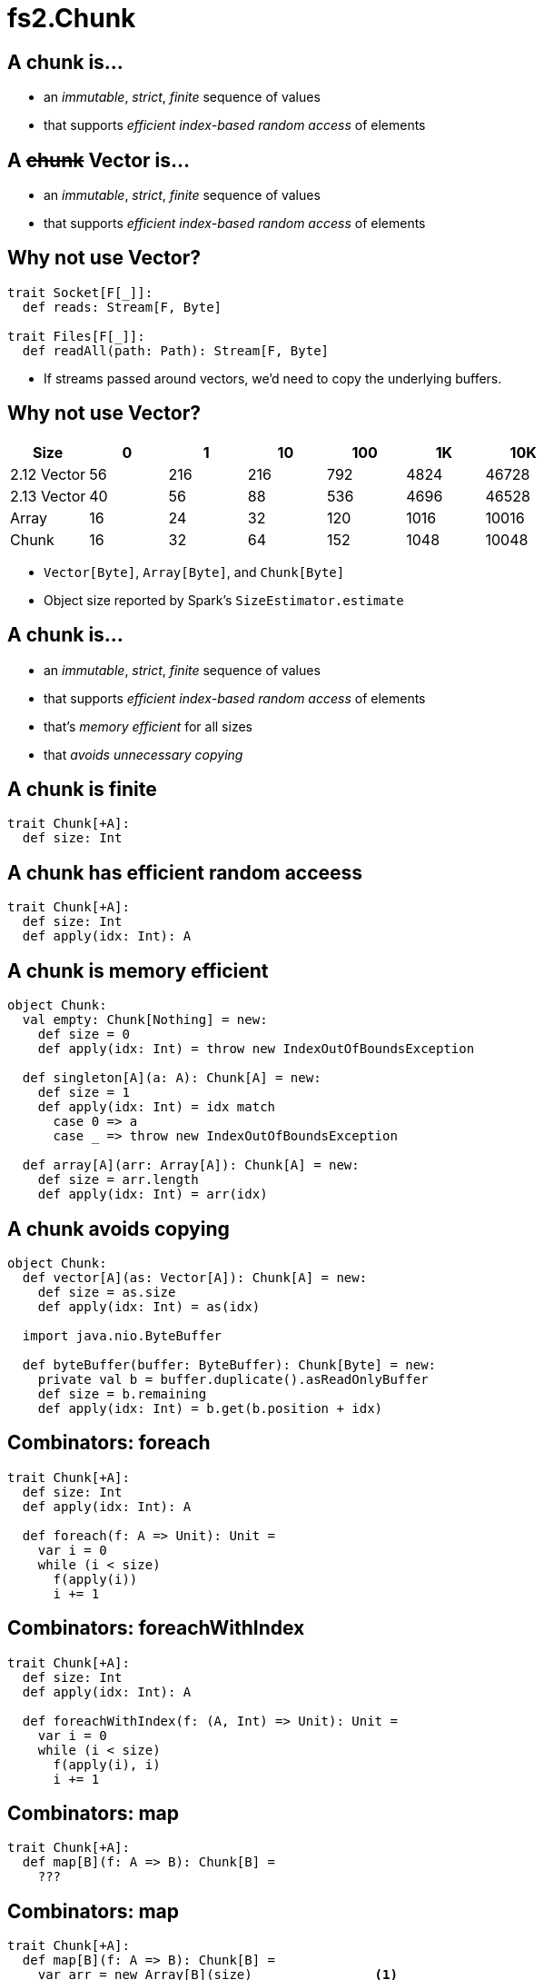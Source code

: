 = fs2.Chunk
:source-highlighter: highlightjs
:highlightjs-languages: scala
:highlightjs-theme: css/solarized-dark.css
:revealjs_theme: moon
:revealjs_hash: true
:customcss: css/presentation.css
:icons: font

[transition=fade-out]
== A chunk is...

* an _immutable_, _strict_, _finite_ sequence of values
* that supports _efficient index-based random access_ of elements

[transition=fade-in]
== A +++<del>+++chunk+++</del>+++ Vector is...

* an _immutable_, _strict_, _finite_ sequence of values
* that supports _efficient index-based random access_ of elements

== Why not use Vector?

[source,scala]
----
trait Socket[F[_]]:
  def reads: Stream[F, Byte]

trait Files[F[_]]:
  def readAll(path: Path): Stream[F, Byte]
----

* If streams passed around vectors, we'd need to copy the underlying buffers.

== Why not use Vector?

|===
|Size|0|1|10|100|1K|10K

|2.12 Vector|56|216|216|792|4824|46728
|2.13 Vector|40|56|88|536|4696|46528
|Array|16|24|32|120|1016|10016
|Chunk|16|32|64|152|1048|10048
|===

[.notes]
* `Vector[Byte]`, `Array[Byte]`, and `Chunk[Byte]`
* Object size reported by Spark's `SizeEstimator.estimate`


== A chunk is...

* an _immutable_, _strict_, _finite_ sequence of values
* that supports _efficient index-based random access_ of elements
* that's _memory efficient_ for all sizes
* that _avoids unnecessary copying_

== A chunk is finite

[source,scala]
----
trait Chunk[+A]:
  def size: Int
----

== A chunk has efficient random acceess

[source,scala]
----
trait Chunk[+A]:
  def size: Int
  def apply(idx: Int): A
----

== A chunk is memory efficient

[source,scala]
----
object Chunk:
  val empty: Chunk[Nothing] = new:
    def size = 0
    def apply(idx: Int) = throw new IndexOutOfBoundsException

  def singleton[A](a: A): Chunk[A] = new:
    def size = 1
    def apply(idx: Int) = idx match
      case 0 => a
      case _ => throw new IndexOutOfBoundsException

  def array[A](arr: Array[A]): Chunk[A] = new:
    def size = arr.length
    def apply(idx: Int) = arr(idx)
----

== A chunk avoids copying

[source,scala]
----
object Chunk:
  def vector[A](as: Vector[A]): Chunk[A] = new:
    def size = as.size
    def apply(idx: Int) = as(idx)

  import java.nio.ByteBuffer

  def byteBuffer(buffer: ByteBuffer): Chunk[Byte] = new:
    private val b = buffer.duplicate().asReadOnlyBuffer
    def size = b.remaining
    def apply(idx: Int) = b.get(b.position + idx)
----

== Combinators: foreach

[source,scala]
----
trait Chunk[+A]:
  def size: Int
  def apply(idx: Int): A

  def foreach(f: A => Unit): Unit =
    var i = 0
    while (i < size)
      f(apply(i))
      i += 1
----

== Combinators: foreachWithIndex

[source,scala]
----
trait Chunk[+A]:
  def size: Int
  def apply(idx: Int): A

  def foreachWithIndex(f: (A, Int) => Unit): Unit =
    var i = 0
    while (i < size)
      f(apply(i), i)
      i += 1
----

== Combinators: map

[source,scala]
----
trait Chunk[+A]:
  def map[B](f: A => B): Chunk[B] =
    ???
----

== Combinators: map

[source,scala]
----
trait Chunk[+A]:
  def map[B](f: A => B): Chunk[B] =
    var arr = new Array[B](size)                <1>
    foreachWithIndex((a, i) => arr(i) = f(a))
    Chunk.array(arr)
----
<1> `cannot find class tag for element type B`

== Combinators: mapCompact

[source,scala]
----
trait Chunk[+A]:
  def mapCompact[B: ClassTag](f: A => B): Chunk[B] =   <1>
    var arr = new Array[B](size)
    foreachWithIndex((a, i) => arr(i) = f(a))
    Chunk.array(arr)
----
<1> Add a `ClassTag` constraint

== Combinators: mapCompact

`mapCompact` doesn't exist on `Chunk` - why?

* `Function1` is not specialized for all primitives
+
[source,scala]
----
trait Function1[
  @specialized(Int, Long, Double) -T1,
  @specialized(Int, Long, Float, Double, Boolean, Unit) +R]
----
+
* `ClassTag` constraints virally propagate
* Forces folks to chose between `map` and `mapConcat`

== Combinators: map

[source,scala]
----
trait Chunk[+A]:
  def map[B](f: A => B): Chunk[B] =
    var arr = new Array[Any](size)               <1>
    foreachWithIndex((a, i) => arr(i) = f(a))
    Chunk.array(arr).asInstanceOf[Chunk[B]]      <2>
----
<1> Create an an `Array[Any]` instead
<2> Unsound! Must ensure the underlying array is never accessed as an `Array[B]`

== Combinators: compact

[source,scala]
----
trait Chunk[+A]:
  def toArray[A2 >: A: ClassTag]: Array[A] =
    val arr = new Array[A2](size)
    foreachWithIndex((a, i) => arr(i) = a)
    arr

  def compact[A2 >: A: ClassTag]: Chunk[A] =
    Chunk.array(toArray)
----

== Combinators: filter

[source,scala]
----
trait Chunk[+A]:
  def filter(p: A => Boolean): Chunk[A] =
    ???
----

== Combinators: filter

[source,scala]
----
trait Chunk[+A]:
  def filter(p: A => Boolean): Chunk[A] =
    val b = collection.mutable.ArrayBuilder.make[Any]  <1> <2>
    b.sizeHint(size)
    foreach(a => if p(a) then b += a)
    Chunk.array(b.result()).asInstanceOf[Chunk[A]]
----
<1> Use `ArrayBuilder` instead of `Array` since we don't know final size
<2> Use `Any` like in `map`, resulting in boxing of primitives

== A chunk is...

* an _immutable_, _strict_, _finite_ sequence of values
* that supports _efficient index-based random access_ of elements
* that's _memory efficient_ for all sizes
* that _avoids unnecessary copying_

[transition=slide-in fade-out,transition-speed=fast]
== Avoiding Copying

[source,scala,linenumbers]
----
val huge: Chunk[Byte] = ???
val crlf: Chunk[Byte] = Chunk.array("\r\n".getBytes)

val discouraged = Stream.chunk(huge ++ crlf)
val encouraged = Stream.chunk(huge) ++ Stream.chunk(crlf)
----
How can we discourage copying?

[transition=fade,transition-speed=fast]
== Avoiding Copying

[source,scala,highlight=4]
----
val huge: Chunk[Byte] = ???
val crlf: Chunk[Byte] = Chunk.array("\r\n".getBytes)

val discouraged = Stream.chunk(Chunk.concat(List(huge, crlf)))
val encouraged = Stream.chunk(huge) ++ Stream.chunk(crlf)
----
Make it inconvenient!

== concat

[source,scala,linenumbers]
----
object Chunk:
  def concat[A: ClassTag](chunks: Seq[Chunk[A]]): Chunk[A] =
    val totalSize = chunks.foldMap(_.size)
    val arr = new Array[A](totalSize)
    var offset = 0
    chunks.foreach { c =>
      if !c.isEmpty then
        c.copyToArray(arr, offset)
        offset += c.size
    }
    Chunk.array(arr)
----

== unconsN

[source,scala,linenumbers,highlight=1..4|5-9|10|11|12-18]
----
def unconsN[F[_], O](
  s: Stream[F, O],
  n: Int
): Pull[F, Nothing, Option[(Chunk[O], Stream[F, O])]] =
  def go(
    acc: Queue[Chunk[O]], 
    s: Stream[F, O], 
    n: Int
  ): Pull[F, Nothing, Option[(Chunk[O], Stream[F, O])]] =
    s.pull.uncons.flatMap {
      case None => Pull.pure(Chunk.concat(acc))
      case Some((hd, tl)) =>
        if hd.size < n then
          go(acc :+ hd, tl, n - hd.size)
        else
          val (pfx, sfx) = hd.splitAt(n)
          val out = Chunk.concat(acc :+ pfx)
          Pull.pure((out, tl.cons(sfx))
    }
  go(Queue.empty, s, n)
----

== unconsN

[%step]
* Problem: `concat` requires a `ClassTag[O]`
* Option 1: add `ClassTag` constraint
+
[source,scala]
----
def unconsN[F[_], O: ClassTag](...)
----
+
* Option 2: change return type to `Queue[Chunk[O]]`
+
[source,scala]
----
def unconsN[F[_], O](
  ...
): Pull[F, Nothing, Option[(Queue[Chunk[O]], Stream[F, O])]]
----
+
* Option 3: make `Queue[Chunk[O]]` a constructor of `Chunk[O]`

== Chunk.Queue

[source,scala,linenumbers,highlight=1-7|9-11|13-14|16-23]
----
import scala.collection.immutable.Queue as SQueue

object Chunk:
  class Queue[+A] private (
    val chunks: SQueue[Chunk[A]], 
    val size: Int
  ) extends Chunk[A]:

    def +:(c: Chunk[A]): Queue[A] =
      if c.isEmpty then this 
      else new Queue(chunks :+ c, size + c.size)

    def foreach(f: A => Unit): Unit =
      chunks.foreach(_.foreach(f))

    def apply(i: Int): O =
      if i < 0 || i >= size
      then throw new IndexOutOfBoundsException()
      def go(chunks: SQueue[Chunk[O]], offset: Int): O =
        val head = chunks.head
        if offset < head.size then head(offset)
        else go(chunks.tail, offset - head.size)
      go(chunks, i)
----

== Chunk.Queue

[%step]
.What's asymptotic runtime of `Chunk.Queue#apply`?
* If number of constituent chunks is much smaller than total size, then O(1)
* As number of constituent chunks approaches total size, runtime approaches O(n)

== Chunk.Queue

.What's asymptotic runtime of `foreach`?
[source,scala]
----
trait Chunk[+A]:
  def foreach(f: A => Unit): Unit =
    var i = 0
    while (i < size)
      f(apply(i))
      i += 1
----

[%step]
* O(n) when number of constituent chunks much smaller than total size
* O(n^2^) when number of constituent chunks approaches total size

== Restoring foreach linearity
[source,scala,linenumbers,highlight=7-8|10-17]
----
object Chunk:
  class Queue[+A] private (
    val chunks: SQueue[Chunk[A]], 
    val size: Int
  ) extends Chunk[A]:

    def foreach(f: A => Unit): Unit =
      chunks.foreach(_.foreach(f))

    def foreachWithIndex(f: (A, Int) => Unit): Unit =
      var i = 0
      chunks.foreach { chunk =>
        chunk.foreach { a => 
          f(a, i)
          i += 1
        }
      }
----



[.columns]
== Chunk Instances

[.column]
* Empty
* Singleton
* ArraySlice
* IndexedSeq

[.column]
* mutable.Buffer
* Queue[Chunk[A]]
* java.nio.{ByteBuffer, CharBuffer}
* scodec.bits.ByteVector

